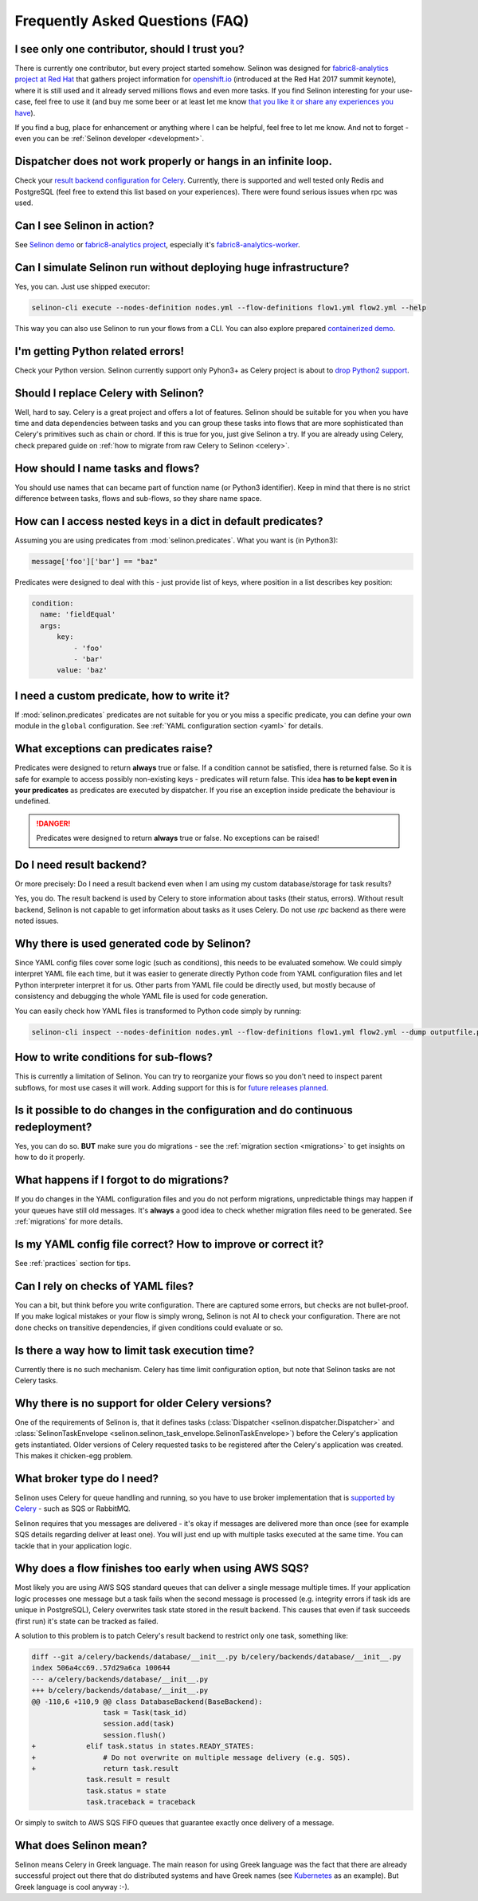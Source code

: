.. _faq:

Frequently Asked Questions (FAQ)
--------------------------------

I see only one contributor, should I trust you?
***********************************************

There is currently one contributor, but every project started somehow. Selinon was designed for `fabric8-analytics project at Red Hat <https://github.com/fabric8-analytics>`_ that gathers project information for `openshift.io <https://openshift.io>`_ (introduced at the Red Hat 2017 summit keynote), where it is still used and it already served millions flows and even more tasks. If you find Selinon interesting for your use-case, feel free to use it (and buy me some beer or at least let me know `that you like it or share any experiences you have <https://saythanks.io/to/fridex>`_).

If you find a bug, place for enhancement or anything where I can be helpful, feel free to let me know. And not to forget - even you can be :ref:`Selinon developer <development>`.

Dispatcher does not work properly or hangs in an infinite loop.
***************************************************************

Check your `result backend configuration for Celery <http://docs.celeryproject.org/en/latest/userguide/configuration.html#task-result-backend-settings>`_. Currently, there is supported and well tested only Redis and PostgreSQL (feel free to extend this list based on your experiences). There were found serious issues when rpc was used.

Can I see Selinon in action?
****************************

See `Selinon demo <https://github.com/selinon/demo>`_ or `fabric8-analytics project <https://github.com/fabric8-analytics>`_, especially it's `fabric8-analytics-worker <https://github.com/fabric8-analytics/fabric8-analytics-worker>`_.

Can I simulate Selinon run without deploying huge infrastructure?
*****************************************************************

Yes, you can. Just use shipped executor:

.. code-block:: console

  selinon-cli execute --nodes-definition nodes.yml --flow-definitions flow1.yml flow2.yml --help

This way you can also use Selinon to run your flows from a CLI. You can also explore prepared `containerized demo <http://github.com/selinon/demo>`_.

I'm getting Python related errors!
**********************************

Check your Python version. Selinon currently support only Pyhon3+ as Celery project is about to `drop Python2 support <http://docs.celeryproject.org/en/master/whatsnew-4.0.html#last-major-version-to-support-python-2>`_.

Should I replace Celery with Selinon?
*************************************

Well, hard to say. Celery is a great project and offers a lot of features. Selinon should be suitable for you when you have time and data dependencies between tasks and you can group these tasks into flows that are more sophisticated than Celery's primitives such as chain or chord. If this is true for you, just give Selinon a try. If you are already using Celery, check prepared guide on :ref:`how to migrate from raw Celery to Selinon <celery>`.

How should I name tasks and flows?
**********************************

You should use names that can became part of function name (or Python3 identifier). Keep in mind that there is no strict difference between tasks, flows and sub-flows, so they share name space.

How can I access nested keys in a dict in default predicates?
*************************************************************

Assuming you are using predicates from :mod:`selinon.predicates`. What you want is (in Python3):

.. code-block:: python

  message['foo']['bar'] == "baz"

Predicates were designed to deal with this - just provide list of keys, where position in a list describes key position:

.. code-block:: yaml

  condition:
    name: 'fieldEqual'
    args:
        key:
            - 'foo'
            - 'bar'
        value: 'baz'

I need a custom predicate, how to write it?
*******************************************

If :mod:`selinon.predicates` predicates are not suitable for you or you miss a specific predicate, you can define your own module in the ``global`` configuration. See :ref:`YAML configuration section <yaml>` for details.

What exceptions can predicates raise?
*************************************

Predicates were designed to return **always** true or false. If a condition cannot be satisfied, there is returned false. So it is safe for example to access possibly non-existing keys - predicates will return false. This idea **has to be kept even in your predicates** as predicates are executed by dispatcher. If you rise an exception inside predicate the behaviour is undefined.

.. danger::

  Predicates were designed to return **always** true or false. No exceptions can be raised!

Do I need result backend?
*************************

Or more precisely: Do I need a result backend even when I am using my custom database/storage for task results?

Yes, you do. The result backend is used by Celery to store information about tasks (their status, errors). Without result backend, Selinon is not capable to get information about tasks as it uses Celery. Do not use `rpc` backend as there were noted issues.

Why there is used generated code by Selinon?
********************************************

Since YAML config files cover some logic (such as conditions), this needs to be evaluated somehow. We could simply interpret YAML file each time, but it was easier to generate directly Python code from YAML configuration files and let Python interpreter interpret it for us. Other parts from YAML file could be directly used, but mostly because of consistency and debugging the whole YAML file is used for code generation.

You can easily check how YAML files is transformed to Python code simply by running:

.. code-block:: console

  selinon-cli inspect --nodes-definition nodes.yml --flow-definitions flow1.yml flow2.yml --dump outputfile.py

How to write conditions for sub-flows?
**************************************

This is currently a limitation of Selinon. You can try to reorganize your flows so you don't need to inspect parent subflows, for most use cases it will work. Adding support for this is for `future releases planned <https://github.com/selinon/selinon/issues/16>`_.

Is it possible to do changes in the configuration and do continuous redeployment?
*********************************************************************************

Yes, you can do so. **BUT** make sure you do migrations - see the :ref:`migration section <migrations>` to get insights on how to do it properly.

What happens if I forgot to do migrations?
******************************************

If you do changes in the YAML configuration files and you do not perform migrations, unpredictable things may happen if your queues have still old messages. It's **always** a good idea to check whether migration files need to be generated. See :ref:`migrations` for more details.

Is my YAML config file correct? How to improve or correct it?
*************************************************************

See :ref:`practices` section for tips.

Can I rely on checks of YAML files?
***********************************

You can a bit, but think before you write configuration. There are captured some errors, but checks are not bullet-proof. If you make logical mistakes or your flow is simply wrong, Selinon is not AI to check your configuration. There are not done checks on transitive dependencies, if given conditions could evaluate or so.

Is there a way how to limit task execution time?
************************************************

Currently there is no such mechanism. Celery has time limit configuration option, but note that Selinon tasks are not Celery tasks.

Why there is no support for older Celery versions?
**************************************************

One of the requirements of Selinon is, that it defines tasks (:class:`Dispatcher <selinon.dispatcher.Dispatcher>` and :class:`SelinonTaskEnvelope <selinon.selinon_task_envelope.SelinonTaskEnvelope>`) before the Celery's application gets instantiated. Older versions of Celery requested tasks to be registered after the Celery's application was created. This makes it chicken-egg problem.

What broker type do I need?
***************************

Selinon uses Celery for queue handling and running, so you have to use broker implementation that is `supported by Celery <http://docs.celeryproject.org/en/latest/getting-started/brokers/>`_ - such as SQS or RabbitMQ.

Selinon requires that you messages are delivered - it's okay if messages are delivered more than once (see for example SQS details regarding deliver at least one). You will just end up with multiple tasks executed at the same time. You can tackle that in your application logic.

Why does a flow finishes too early when using AWS SQS?
******************************************************

Most likely you are using AWS SQS standard queues that can deliver a single message multiple times. If your application logic processes one message but a task fails when the second message is processed (e.g. integrity errors if task ids are unique in PostgreSQL), Celery overwrites task state stored in the result backend. This causes that even if task succeeds (first run) it's state can be tracked as failed.

A solution to this problem is to patch Celery's result backend to restrict only one task, something like:

.. code-block:: diff

    diff --git a/celery/backends/database/__init__.py b/celery/backends/database/__init__.py
    index 506a4cc69..57d29a6ca 100644
    --- a/celery/backends/database/__init__.py
    +++ b/celery/backends/database/__init__.py
    @@ -110,6 +110,9 @@ class DatabaseBackend(BaseBackend):
                     task = Task(task_id)
                     session.add(task)
                     session.flush()
    +            elif task.status in states.READY_STATES:
    +                # Do not overwrite on multiple message delivery (e.g. SQS).
    +                return task.result
                 task.result = result
                 task.status = state
                 task.traceback = traceback

Or simply to switch to AWS SQS FIFO queues that guarantee exactly once delivery of a message.

What does Selinon mean?
***********************

Selinon means Celery in Greek language. The main reason for using Greek language was the fact that there are already successful project out there that do distributed systems and have Greek names (see `Kubernetes <https://kubernetes.io>`_ as an example). But Greek language is cool anyway :-).

